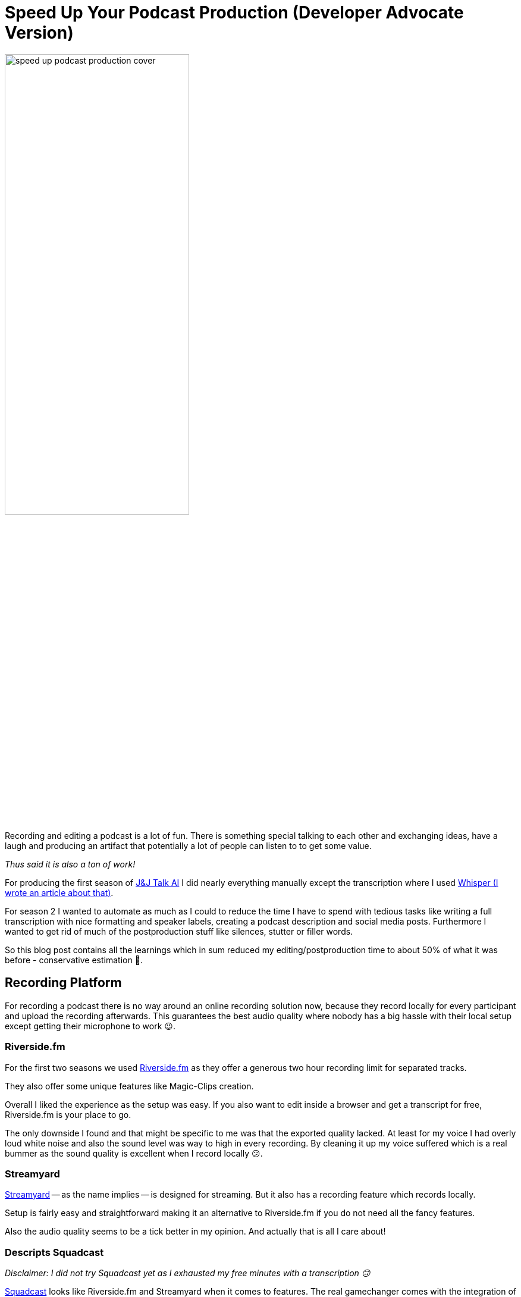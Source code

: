 = Speed Up Your Podcast Production (Developer Advocate Version)
:jbake-title: Speed up your Podcast Editing with Generative AI (Developer Advocate Version)
:jbake-author: jdienst
:jbake-type: post
:jbake-toc: true
:jbake-tags: DevRel
:jbake-lang: en
:jbake-status: published
:jbake-date: 2023-09-21
:jbake-pseudo: speedup-podcast-production-developer-advocate-version
:doctype: article
:toc: macro
:icons: font

ifndef::imagesdir[:imagesdir: ../images]

:uri-cover-art: https://unsplash.com/@soundtrap?utm_source=unsplash&utm_medium=referral&utm_content=creditCopyText

:uri-podcast: https://podcasters.spotify.com/pod/show/jandjtalkai
:uri-whisper-blog-post: https://fiveandahalfstars.ninja/blog/2023/2023-03-20-create-subtitles-with-whisperai

:uri-riverside-fm: https://riverside.fm/homepage
:uri-streamyard: https://streamyard.com/
:uri-squadcast: https://squadcast.fm/

:uri-auphonic: https://auphonic.com/
:uri-ai-coustics: https://ai-coustics.com/
:uri-adobe-podcaster: https://podcast.adobe.com/enhance
:uri-audo-ai: https://audo.ai/
:uri-descript: https://www.descript.com/
:uri-cleanvoice: https://cleanvoice.ai/
:uri-speaker-diarisation: https://github.com/MahmoudAshraf97/whisper-diarization

:uri-askui-tutorial-wysiwyg: https://www.askui.com/blog-posts/automate-highlighting-in-wysiwyg-editors
:unsplash-link: https://unsplash.com/

image::blog/2023/speed-up-podcast-production-cover.jpg[width=60%, align=center]

Recording and editing a podcast is a lot of fun. There is something special talking to each other and exchanging ideas, have a laugh and producing an artifact that potentially a lot of people can listen to to get some value.

__Thus said it is also a ton of work!__

For producing the first season of {uri-podcast}[J&J Talk AI] I did nearly everything manually except the transcription where I used {uri-whisper-blog-post}[Whisper (I wrote an article about that)].

For season 2 I wanted to automate as much as I could to reduce the time I have to spend with tedious tasks like writing a full transcription with nice formatting and speaker labels, creating a podcast description and social media posts. Furthermore I wanted to get rid of much of the postproduction stuff like silences, stutter or filler words.

So this blog post contains all the learnings which in sum reduced my editing/postproduction time to about 50% of what it was before - conservative estimation 🦄.

== Recording Platform
For recording a podcast there is no way around an online recording solution now, because they record locally for every participant and upload the recording afterwards. This guarantees the best audio quality where nobody has a big hassle with their local setup except getting their microphone to work 😉.

=== Riverside.fm
For the first two seasons we used {uri-riverside-fm}[Riverside.fm] as they offer a generous two hour recording limit for separated tracks.

They also offer some unique features like Magic-Clips creation.

Overall I liked the experience as the setup was easy. If you also want to edit inside a browser and get a transcript for free, Riverside.fm is your place to go.

The only downside I found and that might be specific to me was that the exported quality lacked. At least for my voice I had overly loud white noise and also the sound level was way to high in every recording. By cleaning it up my voice suffered which is a real bummer as the sound quality is excellent when I record locally 😕.

=== Streamyard
{uri-streamyard}[Streamyard] -- as the name implies -- is designed for streaming. But it also has a recording feature which records locally.

Setup is fairly easy and straightforward making it an alternative to Riverside.fm if you do not need all the fancy features.

Also the audio quality seems to be a tick better in my opinion. And actually that is all I care about!

=== Descripts Squadcast
__Disclaimer: I did not try Squadcast yet as I exhausted my free minutes with a transcription 🙃__

{uri-squadcast}[Squadcast] looks like Riverside.fm and Streamyard when it comes to features. The real gamechanger comes with the integration of Descript (See later in the article).

Having a recording solution where you do not have to import the recording into another tool looks like a no brainer to me.

== Editing
Editing a podcast can be a daunting task. Not only do you have to cut silence, filler words, stuttering and mouth sounds.

You also have to normalize audio levels and apply some voice filters to make the voices sound professional.

Surely there are a lot of tools out there that can help with that, right? Right?

And yes there are a ton of tools out there that you can try for free to see what helps in your particular situation.

__Note: Your recording setup may be different and thus your recording quality you start with different than mine. Take this into account when you read the reviews.__

=== Auphonic
{uri-auphonic}[Auphonic] looks extremely strong when you look at the features. Except from removing filler words it should be your one-shot solution to produce great audio.

Also the demos are impressive and I could not wait to try it out.

But unfortunately I could not make it work in my case. I experienced the following issues:

* Noise was not removed completely
* Normalization put too much gain on my voice
* Loudness levels where not applied

What worked well:

* Silence removal
* The Auto-EQ.

=== Adobe Podcaster Enhancer
{uri-adobe-podcaster}[Adobe Podcaster] offers a free audio enhancer where you can remove noise and echo from your audio, but not filler sounds and stuttering.

For me it did fail on:

* Noise removal - Still noticable

But it did a great job enhancing the audio. Both voices felt rich after enhancing.

=== AI-Coustics
{uri-ai-coustics}[AI-coustics] did a great job at removing noise. It was gone and the voices still sounded nice.

The only problem I noticed was that sometimes the volume levels dipped a little bit.

If you have heavy background noise I would probably use AI-coustics as in my opinion it did the best job with noise removal.

=== Audo-AI
{uri-audo-ai}[Audo.AI] did a similar good job with the audio quality like AI-coustics. But a little bit of background noise was noticable.

=== Descript
If I would create video or audio content every week I would definitely purchase {uri-descript}[Descript]!

The editing is a completely different experience: You edit on the transcript! And then the audio adapts to that 🤯.

Removing specific filler words is a Search+Replace away. Getting rid of silence is also well done: You specify the gap width that should be shortened and to what it should be reduced.

Also the sound quality is great. No background noise hearable in my case.

=== Cleanvoice
For now I stuck with {uri-cleanvoice}[Cleanvoice] because they have a credit based payment model. I purchased the credits and can use it any time I want.

The best thing about Cleanvoice is that it removes filler words, stuttering, background noise and silence automatically. Although you still have to edit a little bit, because automation makes mistakes 😉.

I had to invest about 15 minutes of additional editing per episode to get the same result as with Descript. Which is ok when you are only casually podcasting.

==== What Should I Use?
If you have the money for it I highly recommend Descript. The different approach to editing is intuitive and fast and the audio quality is top notch.

For now I use Cleanvoice as it is pay-what-you-use and the audio quality is as high as Descripts.

== Transcription
A transcript of the recording is a nice way to reuse your content and also to make it accessible to everyone. For transcribing text I use {uri-whisper-blog-post}[Whisper (I wrote an article about that)] locally. But you can also use any transcription service out there.

At least for the raw transcription this seems to be a solved problem. The **medium** model from Whisper produces nearly no errors. So I have to do only a few minutes of correction on each episode.

A raw transcription is nice if you want to feed it into a Large Language Model (LLM) like chatGPT. But it does not make for nice to read content because it misses two things:

* Nice formatting
* Speaker diarisation (Labels which speaker is speaking)

I was not able to try out some tools for the latter, but {uri-speaker-diarisation}[this Github repository looks promising].

=== Diarisation
So to get my speaker labels I did the diarisation manually and every time the speaker changes I added an empty line. The transcripts look like this:

----
Hello and welcome to J&J Talk AI. Today we are talking...

Hey there. Nice to be back gain!

The topic of this episode is...

Yeah, so...
----

=== Generating Speaker Labels Automatically with chatGPT
I then fed the diarised output to chatGPT with a prompt to add the speaker labels.

__Note: This only works well if you have two speakers that naturally alternate.__

The prompt looks like this:

----
Heyho, can you help me with a tedious task please.

So I have this long transcript of a podcast and I need you to add labels to a file. Here is an example:

JH: Yeah this is a podcast
JD: Welcome to it.

The labels are JH: and JD:

You can identify the blocks by an empty line. It starts with JD: and the next block with JH: and then it alternates between these two. Also do not label the blocks in any way please. Make sure the first block starts with JD: .
 
Here is the transcript:
----

This worked for me, although sometimes I got the modified transcript as a codesnippet 😋.

=== Generating Content
For generating further content I used chatGPT-3.5 which can handle the longer transcripts and works decently now.

The results where sometimes of mixed quality and I __highly__ recommend to proofread them and give them a personal touch.

But the speedup at this stage for creating a podcast description, a LinkedIn post and a social messenger post, was fairly impressive. For the five episodes I needed about **two** hours of work to get the quality I wanted.

Last time this took me **five** hours which is an impressive speedup 🥳.

In the next section I will share my prompts and the reasoning behind it. I didn't do much prompt engineering to be honest. Just some basic things I picked up in the last weeks. If someone wants to improve on them let me know what worked for you.

==== Podcast description
The prompt for the podcast description took some attempts. The model picked up on a lot of content in the transcript you do not want to be in a podcast description.

For example sponsor messages were included every time and also the opening lines. Especially annoying is the tendency to include a huge amount of emojis and add things that were not in the transcript at all.

So I made sure to add instructions not to add superfluous stuff and to be concise.

----
Heyho I want you to act as a Developer Advocate who is great at social media. The things you write should not be markety but should be engaging.

I want you to create a podcast description out of the text I provide. Keep the length short and to the point. Also do not use any emojis and direct quotations from the text I provide. Please take only content out of the text. No sponsor messages!

Here is the text:
----

==== Social Media: Short Message and LinkedIn
In social media I want some emojis so I made sure only some are there. Also again sponsor messages should not be included. But overall the results where great and I had to do only minimal editing.

----
Heyho I want you to act as a Developer Advocate who is great at social media. The things you write should not be markety but should be engaging.

I want you to create a Twitter post out of the text I provide. Do not overly use emojis and keep the tweet under 160 characters. Please take only content out of the text. No sponsor messages!

Here is the text:
----

LinkedIn looks nearly the same but without the character limit and the instruction to keep it brief:

----
Heyho I want you to act as a Developer Advocate who is great at social media. The things you write should not be markety but should be engaging.

I want you to create a LinkedIn Post out of the text I provide. Do not overly use emojis and keep it somewhat brief. Please take only content out of the text. No sponsor messages!

Here is the text:
----

==== Blogpost
For the blog post I had to put the diarised and speaker labeled transcript into a WYSIWYG-Editor which works, but is not optimal. There was one particular problem:

* **Bolden** the speaker labels

Which is an easy Search+Replace in Markdown or AsciiDoc. But not in an WYSIWYG-Editor with no such feature.

Thus I tried to automate this using {uri-askui-tutorial-wysiwyg}[AskUI which worked decently in this case]. Not faster, but less straining on my wrists 🦾.

== Conclusion
My little experiments in automating a lot of things around my podcast were a lot of fun and brought a lot of insights on how to speed up things with AI/ML.

I managed to shave off a good amount of time for all the tasks.

Thus said, using Large Language Models like chatGPT still requires a lot of finesse and the results need editing. I would not try to fully automate everything if quality is important... Yet! 😇

Photo by {uri-cover-art}[Soundtrap] on {unsplash-link}[Unsplash].

toc::[]
